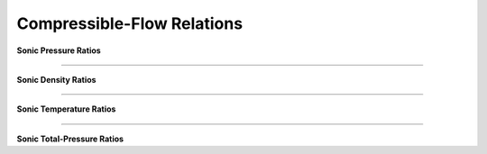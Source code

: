 Compressible-Flow Relations 
==========

.. raw:: html

   <dl class="py class">
   <dt class="sig sig-object py" id="shockless">
   <em class="property"><span class="pre">class</span><span class="w"> </span></em><span class="sig-name descname"><span class="pre">shockless</span>          </span>
   <a class="reference internal" href="https://cflo.readthedocs.io/en/latest/doc_code/source_shockless.html">
   <span class="viewcode-link">[source]</span></a>
   <a class="headerlink" href="#shockless" title="Permalink to this definition">
    </a></dt>
   <dd></dd></dl>

**Sonic Pressure Ratios**

.. raw:: html 

      <table style="border: 1px solid #dedede; text-align: center; margin: auto;">
         <tr style="border: 1px solid #dedede; width: 100px; height: 70px; background-color: #e9e9e9;">
            <td style="padding: 24px;">Isentropic</td>
            <td style="padding: 10px;"><img src="https://latex.codecogs.com/svg.image?\boldsymbol{\frac{p}{p^{*}}%20=%20\left[\left(\frac{2}{\gamma%20+%201}\right)\left(1%20+%20\frac{\gamma%20-%201}{2}M^{2}\right)\right]^{\frac{-\gamma}{\gamma%20-%201}}"></td>
         </tr>
         <tr style="border: 1px solid #dedede; width: 450px; height: 70px; background-color: rgba(0,0,0,0.05);">
            <td style="padding: 24px;">Adiabatic</td>
            <td style="padding: 10px;"><img src="https://latex.codecogs.com/svg.image?\boldsymbol{\frac{p}{p^{*}}%20=%20\frac{1}{M}\left[\left(\frac{2}{\gamma%20+%201}\right)\left(1%20+%20\frac{\gamma%20-%201}{2}M^{2}\right)\right]^{-\frac{1}{2}}}" style="height: 48px;"></td>
         </tr>
         <tr style="border: 1px solid #dedede; width: 450px; height: 70px; background-color: rgba(0,0,0,0);">
            <td style="padding: 24px;">Frictionless-Reversible Heat Transfer</td>
            <td style="padding: 16px;"><img src="https://latex.codecogs.com/svg.image?\small%20\boldsymbol{\frac{p}{p^{*}}%20=%20\frac{1+\gamma}{1%20+%20\gamma%20M^{2}}}" style="height: 44px;"></td>
         </tr> 
      </table><br>
      
===========================================================================================================================================

**Sonic Density Ratios**

.. raw:: html 

      <table style="border: 1px solid #dedede; text-align: center; margin: auto;">
         <tr style="border: 1px solid #dedede; width: 100px; height: 70px; background-color: #e9e9e9;">
            <td style="padding: 24px;">Isentropic</td>
            <td style="padding: 10px;"><img src="https://latex.codecogs.com/svg.image?\boldsymbol{\frac{\rho}{\rho^{*}}%20=%20\left[\left(\frac{2}{\gamma%20+%201}\right)\left(1%20+%20\frac{\gamma%20-1}{2}M^{2}\right)\right]^{\frac{-1}{\gamma%20-%201}}}"></td>
         </tr>
         <tr style="border: 1px solid #dedede; width: 450px; height: 70px; background-color: rgba(0,0,0,0.05);">
            <td style="padding: 24px;">Adiabatic</td>
            <td style="padding: 10px;"><img src="https://latex.codecogs.com/svg.image?\boldsymbol{\frac{\rho}{\rho^{*}}%20=%20\frac{1}{M}\left[\left(\frac{2}{\gamma%20+%201}\right)\left(1%20+%20\frac{\gamma%20-%201}{2}M^{2}\right)\right]^{1/2}}" style="height: 48px;"></td>
         </tr>
         <tr style="border: 1px solid #dedede; width: 450px; height: 70px; background-color: rgba(0,0,0,0);">
            <td style="padding: 24px;">Frictionless-Reversible Heat Transfer</td>
            <td style="padding: 16px;"><img src="https://latex.codecogs.com/svg.image?\boldsymbol{\frac{\rho}{\rho^{*}}%20=%20\frac{1}{M^{2}}\left(\frac{1%20+%20\gamma%20M^{2}}{1%20+%20\gamma}\right)}" style="height: 44px;"></td>
         </tr> 
      </table><br>
      
===========================================================================================================================================

**Sonic Temperature Ratios**

.. raw:: html 

      <table style="border: 1px solid #dedede; text-align: center; margin: auto;">
         <tr style="border: 1px solid #dedede; width: 100px; height: 70px; background-color: #e9e9e9;">
            <td style="padding: 24px;">Isentropic</td>
            <td style="padding: 10px;"><img src="https://latex.codecogs.com/svg.image?\boldsymbol{\frac{T}{T^{*}}%20=%20\left[\left(\frac{2}{\gamma%20+%201}\right)\left(1%20+%20\frac{\gamma%20-%201}{2}M^{2}\right)\right]^{-1}}"></td>
         </tr>
         <tr style="border: 1px solid #dedede; width: 450px; height: 70px; background-color: rgba(0,0,0,0.05);">
            <td style="padding: 24px;">Adiabatic</td>
            <td style="padding: 10px;"><img src="https://latex.codecogs.com/svg.image?\boldsymbol{\frac{T}{T^{*}}%20=%20\left[\left(\frac{2}{\gamma%20+%201}\right)\left(1%20+%20\frac{\gamma%20-%201}{2}M^{2}\right)\right]^{-1}}" style="height: 48px;"></td>
         </tr>
         <tr style="border: 1px solid #dedede; width: 450px; height: 70px; background-color: rgba(0,0,0,0);">
            <td style="padding: 24px;">Frictionless-Reversible Heat Transfer</td>
            <td style="padding: 16px;"><img src="https://latex.codecogs.com/svg.image?\boldsymbol{\frac{T}{T^{*}}%20=%20\left[\frac{M(1+\gamma)}{1%20+%20\gamma%20M^{2}}\right]^{2}}" style="height: 44px;"></td>
         </tr> 
      </table><br>
      
===========================================================================================================================================

**Sonic Total-Pressure Ratios**

.. raw:: html 

      <table style="border: 1px solid #dedede; text-align: center; margin: auto;">
         <tr style="border: 1px solid #dedede; width: 100px; height: 70px; background-color: #e9e9e9;">
            <td style="padding: 24px;">Isentropic</td>
            <td style="padding: 10px;"><img src="https://latex.codecogs.com/svg.image?\boldsymbol{\frac{T}{T^{*}}%20=%20\left[\left(\frac{2}{\gamma%20+%201}\right)\left(1%20+%20\frac{\gamma%20-%201}{2}M^{2}\right)\right]^{-1}}"></td>
         </tr>
         <tr style="border: 1px solid #dedede; width: 450px; height: 70px; background-color: rgba(0,0,0,0.05);">
            <td style="padding: 24px;">Adiabatic</td>
            <td style="padding: 10px;"><img src="https://latex.codecogs.com/svg.image?\boldsymbol{\frac{T}{T^{*}}%20=%20\left[\left(\frac{2}{\gamma%20+%201}\right)\left(1%20+%20\frac{\gamma%20-%201}{2}M^{2}\right)\right]^{-1}}" style="height: 48px;"></td>
         </tr>
         <tr style="border: 1px solid #dedede; width: 450px; height: 70px; background-color: rgba(0,0,0,0);">
            <td style="padding: 24px;">Frictionless-Reversible Heat Transfer</td>
            <td style="padding: 16px;"><img src="https://latex.codecogs.com/svg.image?\boldsymbol{\frac{T}{T^{*}}%20=%20\left[\frac{M(1+\gamma)}{1%20+%20\gamma%20M^{2}}\right]^{2}}" style="height: 44px;"></td>
         </tr> 
      </table><br>
      
.. raw:: html 

   <dl class="py class">
   <dt class="sig sig-object py" id="normal_shock">
   <em class="property"><span class="pre">class</span><span class="w"> </span></em><span class="sig-name descname"><span class="pre">normal_shock</span> </span>
   <a class="reference internal" href="https://cflo.readthedocs.io/en/latest/doc_code/source_normal_shock.html">
   <span class="viewcode-link">[source]</span></a>
   <a class="headerlink" href="#normal_shock" title="Permalink to this definition"></a></dt>
   <dd></dd></dl>
   

